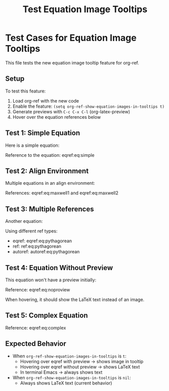 #+TITLE: Test Equation Image Tooltips
#+OPTIONS: toc:nil

* Test Cases for Equation Image Tooltips

This file tests the new equation image tooltip feature for org-ref.

** Setup

To test this feature:
1. Load org-ref with the new code
2. Enable the feature: =(setq org-ref-show-equation-images-in-tooltips t)=
3. Generate previews with =C-c C-x C-l= (org-latex-preview)
4. Hover over the equation references below

** Test 1: Simple Equation

Here is a simple equation:

\begin{equation}
\label{eq:simple}
E = mc^2
\end{equation}

Reference to the equation: eqref:eq:simple

** Test 2: Align Environment

Multiple equations in an align environment:

\begin{align}
\label{eq:maxwell1}
\nabla \cdot \mathbf{E} &= \frac{\rho}{\epsilon_0} \\
\label{eq:maxwell2}
\nabla \cdot \mathbf{B} &= 0
\end{align}

References: eqref:eq:maxwell1 and eqref:eq:maxwell2

** Test 3: Multiple References

Another equation:

\begin{equation}
\label{eq:pythagorean}
a^2 + b^2 = c^2
\end{equation}

Using different ref types:
- eqref: eqref:eq:pythagorean
- ref: ref:eq:pythagorean
- autoref: autoref:eq:pythagorean

** Test 4: Equation Without Preview

This equation won't have a preview initially:

\begin{equation}
\label{eq:noproview}
\int_{-\infty}^{\infty} e^{-x^2} dx = \sqrt{\pi}
\end{equation}

Reference: eqref:eq:noproview

When hovering, it should show the LaTeX text instead of an image.

** Test 5: Complex Equation

\begin{equation}
\label{eq:complex}
\frac{\partial^2 u}{\partial t^2} = c^2 \nabla^2 u
\end{equation}

Reference: eqref:eq:complex

** Expected Behavior

- When =org-ref-show-equation-images-in-tooltips= is =t=:
  - Hovering over eqref with preview → shows image in tooltip
  - Hovering over eqref without preview → shows LaTeX text
  - In terminal Emacs → always shows text

- When =org-ref-show-equation-images-in-tooltips= is =nil=:
  - Always shows LaTeX text (current behavior)
